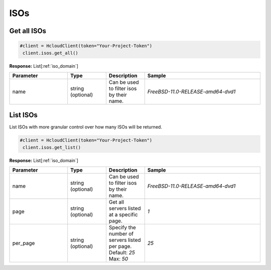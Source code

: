 ISOs
======================


Get all ISOs
----------------

.. code-block:: python

  #client = HcloudClient(token="Your-Project-Token")
   client.isos.get_all()

**Response:** List[:ref:`iso_domain`]

.. list-table::
   :widths: 15 10 10 30
   :header-rows: 1

   * - Parameter
     - Type
     - Description
     - Sample
   * - name
     - string (optional)
     - Can be used to filter isos by their name.
     - `FreeBSD-11.0-RELEASE-amd64-dvd1`

List ISOs
-----------------

List ISOs with more granular control over how many ISOs will be returned.

.. code-block:: python

  #client = HcloudClient(token="Your-Project-Token")
   client.isos.get_list()

**Response:** List[:ref:`iso_domain`]

.. list-table::
   :widths: 15 10 10 30
   :header-rows: 1

   * - Parameter
     - Type
     - Description
     - Sample
   * - name
     - string (optional)
     - Can be used to filter isos by their name.
     - `FreeBSD-11.0-RELEASE-amd64-dvd1`
   * - page
     - string (optional)
     - Get all servers listed at a specific page.
     - `1`
   * - per_page
     - string (optional)
     - Specify the number of servers listed per page. Default: `25` Max: `50`
     - `25`
